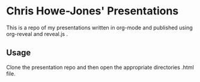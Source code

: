 * Chris Howe-Jones' Presentations

  This is a repo of my presentations written in org-mode and published
  using org-reveal and reveal.js .

** Usage

  Clone the presentation repo and then open the appropriate
  directories .html file.
